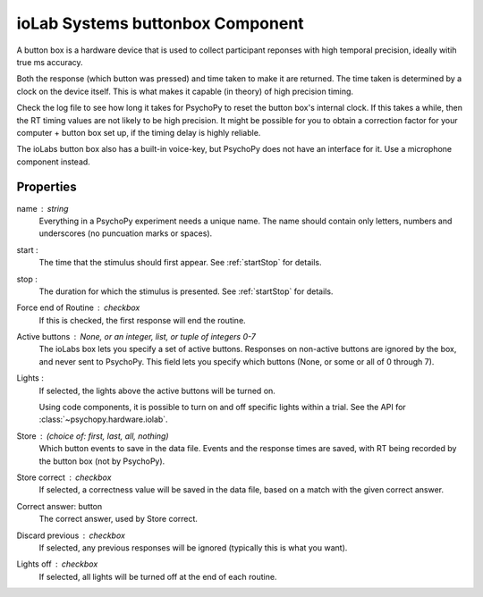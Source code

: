 .. _iolabs:

ioLab Systems buttonbox Component
---------------------------------

A button box is a hardware device that is used to collect participant reponses with high temporal precision, ideally witih true ms accuracy.

Both the response (which button was pressed) and time taken to make it are returned. The time taken is determined by a clock on the device itself. This is what makes it capable (in theory) of high precision timing.

Check the log file to see how long it takes for PsychoPy to reset the button box's internal clock. If this takes a while, then the RT timing values are not likely to be high precision. It might be possible for you to obtain a correction factor for your computer + button box set up, if the timing delay is highly reliable.

The ioLabs button box also has a built-in voice-key, but PsychoPy does not have an interface for it. Use a microphone component instead.

Properties
~~~~~~~~~~~

name : string
    Everything in a PsychoPy experiment needs a unique name. The name should contain only letters, numbers and underscores (no puncuation marks or spaces).

start :
    The time that the stimulus should first appear. See :ref:`startStop` for details.

stop :
    The duration for which the stimulus is presented. See :ref:`startStop` for details.

Force end of Routine : checkbox
    If this is checked, the first response will end the routine.

Active buttons : None, or an integer, list, or tuple of integers 0-7
    The ioLabs box lets you specify a set of active buttons. Responses on non-active buttons are ignored by the box, and never sent to PsychoPy.
    This field lets you specify which buttons (None, or some or all of 0 through 7).

Lights :
    If selected, the lights above the active buttons will be turned on.

    Using code components, it is possible to turn on and off specific lights within a trial. See the API for :class:`~psychopy.hardware.iolab`.

Store : (choice of: first, last, all, nothing)
    Which button events to save in the data file. Events and the response times are saved, with RT being recorded by the button box (not by PsychoPy).

Store correct : checkbox
    If selected, a correctness value will be saved in the data file, based on a match with the given correct answer.

Correct answer: button
    The correct answer, used by Store correct.

Discard previous : checkbox
    If selected, any previous responses will be ignored (typically this is what you want).

Lights off : checkbox
    If selected, all lights will be turned off at the end of each routine.

.. seealso::

	API reference for :class:`~psychopy.hardware.iolab`
